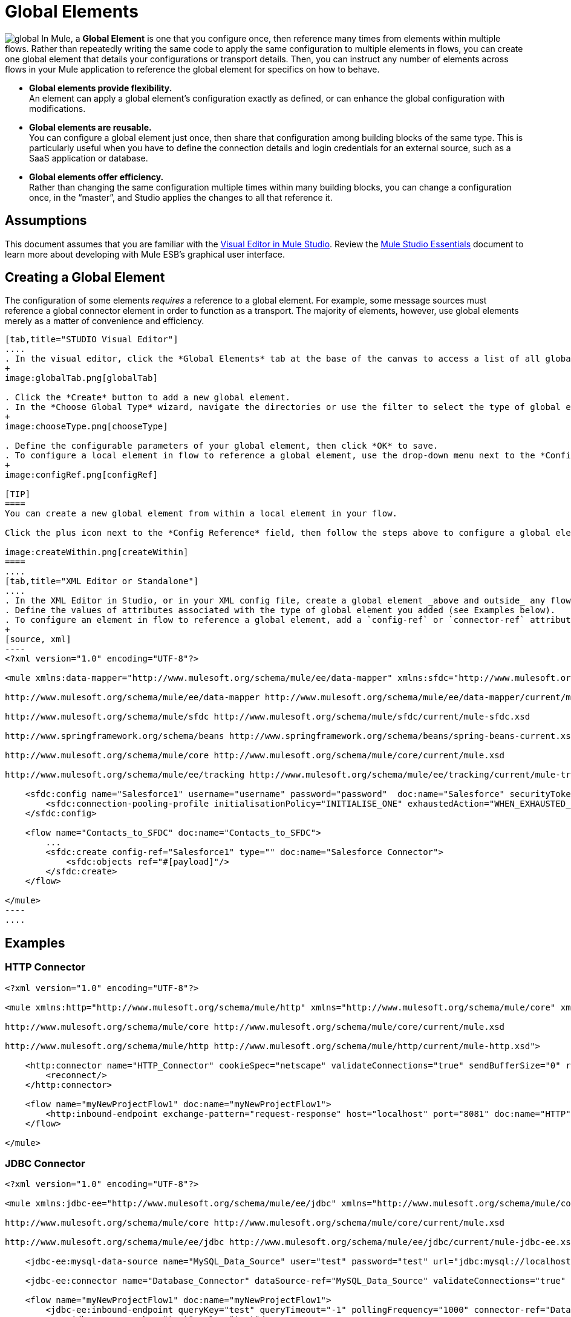 = Global Elements 

image:global.png[global] In Mule, a *Global Element* is one that you configure once, then reference many times from elements within multiple flows. Rather than repeatedly writing the same code to apply the same configuration to multiple elements in flows, you can create one global element that details your configurations or transport details. Then, you can instruct any number of elements across flows in your Mule application to reference the global element for specifics on how to behave.

* *Global elements provide flexibility.* +
An element can apply a global element’s configuration exactly as defined, or can enhance the global configuration with modifications.

* *Global elements are reusable.* +
You can configure a global element just once, then share that configuration among building blocks of the same type. This is particularly useful when you have to define the connection details and login credentials for an external source, such as a SaaS application or database.

* *Global elements offer efficiency.* +
Rather than changing the same configuration multiple times within many building blocks, you can change a configuration once, in the “master”, and Studio applies the changes to all that reference it.

== Assumptions

This document assumes that you are familiar with the http://www.mulesoft.org/documentation/display/current/Mule+Studio+Essentials[Visual Editor in Mule Studio]. Review the link:/docs/display/34X/Mule+Studio+Essentials[Mule Studio Essentials] document to learn more about developing with Mule ESB's graphical user interface.

== Creating a Global Element

The configuration of some elements _requires_ a reference to a global element. For example, some message sources must reference a global connector element in order to function as a transport. The majority of elements, however, use global elements merely as a matter of convenience and efficiency.

[tabs]
------
[tab,title="STUDIO Visual Editor"]
....
. In the visual editor, click the *Global Elements* tab at the base of the canvas to access a list of all global elements in an application.
+
image:globalTab.png[globalTab]

. Click the *Create* button to add a new global element.
. In the *Choose Global Type* wizard, navigate the directories or use the filter to select the type of global element you wish to create, then click OK.
+
image:chooseType.png[chooseType]

. Define the configurable parameters of your global element, then click *OK* to save.
. To configure a local element in flow to reference a global element, use the drop-down menu next to the *Config Reference* field to select a global element from a list of those you have created.
+
image:configRef.png[configRef]

[TIP]
====
You can create a new global element from within a local element in your flow.

Click the plus icon next to the *Config Reference* field, then follow the steps above to configure a global element. Click the edit icon to edit an existing global element.

image:createWithin.png[createWithin]
====
....
[tab,title="XML Editor or Standalone"]
....
. In the XML Editor in Studio, or in your XML config file, create a global element _above and outside_ any flows within your application.
. Define the values of attributes associated with the type of global element you added (see Examples below).
. To configure an element in flow to reference a global element, add a `config-ref` or `connector-ref` attribute to the element. The example below includes a global Salesforce element (`sfdc:config`), and a flow which includes a Salesforce connector (`sfdc:create`) that references the global Salesforce element.
+
[source, xml]
----
<?xml version="1.0" encoding="UTF-8"?>
 
<mule xmlns:data-mapper="http://www.mulesoft.org/schema/mule/ee/data-mapper" xmlns:sfdc="http://www.mulesoft.org/schema/mule/sfdc" xmlns:file="http://www.mulesoft.org/schema/mule/file" xmlns:tracking="http://www.mulesoft.org/schema/mule/ee/tracking" xmlns="http://www.mulesoft.org/schema/mule/core" xmlns:doc="http://www.mulesoft.org/schema/mule/documentation" xmlns:spring="http://www.springframework.org/schema/beans" version="EE-3.5.0" xmlns:xsi="http://www.w3.org/2001/XMLSchema-instance" xsi:schemaLocation="http://www.mulesoft.org/schema/mule/file http://www.mulesoft.org/schema/mule/file/current/mule-file.xsd
 
http://www.mulesoft.org/schema/mule/ee/data-mapper http://www.mulesoft.org/schema/mule/ee/data-mapper/current/mule-data-mapper.xsd
 
http://www.mulesoft.org/schema/mule/sfdc http://www.mulesoft.org/schema/mule/sfdc/current/mule-sfdc.xsd
 
http://www.springframework.org/schema/beans http://www.springframework.org/schema/beans/spring-beans-current.xsd
 
http://www.mulesoft.org/schema/mule/core http://www.mulesoft.org/schema/mule/core/current/mule.xsd
 
http://www.mulesoft.org/schema/mule/ee/tracking http://www.mulesoft.org/schema/mule/ee/tracking/current/mule-tracking-ee.xsd">
 
    <sfdc:config name="Salesforce1" username="username" password="password"  doc:name="Salesforce" securityToken="IQZjCdweSF45JD90Me2BWKVDo">
        <sfdc:connection-pooling-profile initialisationPolicy="INITIALISE_ONE" exhaustedAction="WHEN_EXHAUSTED_GROW"/>
    </sfdc:config>
 
    <flow name="Contacts_to_SFDC" doc:name="Contacts_to_SFDC">
        ...
        <sfdc:create config-ref="Salesforce1" type="" doc:name="Salesforce Connector">
            <sfdc:objects ref="#[payload]"/>
        </sfdc:create>
    </flow>
 
</mule>
----
....
------

== Examples

=== HTTP Connector

[source, xml]
----
<?xml version="1.0" encoding="UTF-8"?>
 
<mule xmlns:http="http://www.mulesoft.org/schema/mule/http" xmlns="http://www.mulesoft.org/schema/mule/core" xmlns:doc="http://www.mulesoft.org/schema/mule/documentation" xmlns:spring="http://www.springframework.org/schema/beans" version="EE-3.5.0" xmlns:xsi="http://www.w3.org/2001/XMLSchema-instance" xsi:schemaLocation="http://www.springframework.org/schema/beans http://www.springframework.org/schema/beans/spring-beans-current.xsd
 
http://www.mulesoft.org/schema/mule/core http://www.mulesoft.org/schema/mule/core/current/mule.xsd
 
http://www.mulesoft.org/schema/mule/http http://www.mulesoft.org/schema/mule/http/current/mule-http.xsd">
 
    <http:connector name="HTTP_Connector" cookieSpec="netscape" validateConnections="true" sendBufferSize="0" receiveBufferSize="0" receiveBacklog="0" clientSoTimeout="10000" serverSoTimeout="10000" socketSoLinger="0" doc:name="HTTP\HTTPS">
        <reconnect/>
    </http:connector>
 
    <flow name="myNewProjectFlow1" doc:name="myNewProjectFlow1">
        <http:inbound-endpoint exchange-pattern="request-response" host="localhost" port="8081" doc:name="HTTP" connector-ref="HTTP_Connector"/>
    </flow>
 
</mule>
----

=== JDBC Connector

[source, xml]
----
<?xml version="1.0" encoding="UTF-8"?>
 
<mule xmlns:jdbc-ee="http://www.mulesoft.org/schema/mule/ee/jdbc" xmlns="http://www.mulesoft.org/schema/mule/core" xmlns:doc="http://www.mulesoft.org/schema/mule/documentation" xmlns:spring="http://www.springframework.org/schema/beans" version="EE-3.5.0" xmlns:xsi="http://www.w3.org/2001/XMLSchema-instance" xsi:schemaLocation="http://www.springframework.org/schema/beans http://www.springframework.org/schema/beans/spring-beans-current.xsd
 
http://www.mulesoft.org/schema/mule/core http://www.mulesoft.org/schema/mule/core/current/mule.xsd
 
http://www.mulesoft.org/schema/mule/ee/jdbc http://www.mulesoft.org/schema/mule/ee/jdbc/current/mule-jdbc-ee.xsd">
 
    <jdbc-ee:mysql-data-source name="MySQL_Data_Source" user="test" password="test" url="jdbc:mysql://localhost:3306/[dbName]" transactionIsolation="UNSPECIFIED" doc:name="MySQL Data Source"/>
 
    <jdbc-ee:connector name="Database_Connector" dataSource-ref="MySQL_Data_Source" validateConnections="true" queryTimeout="-1" pollingFrequency="0" doc:name="Database"/>
 
    <flow name="myNewProjectFlow1" doc:name="myNewProjectFlow1">
        <jdbc-ee:inbound-endpoint queryKey="test" queryTimeout="-1" pollingFrequency="1000" connector-ref="Database_Connector" doc:name="Database">
            <jdbc-ee:query key="test" value="test"/>
        </jdbc-ee:inbound-endpoint>
    </flow>
 
</mule>
----

=== JMS Connector

[source, xml]
----
<?xml version="1.0" encoding="UTF-8"?>
 
<mule xmlns:jms="http://www.mulesoft.org/schema/mule/jms" xmlns="http://www.mulesoft.org/schema/mule/core" xmlns:doc="http://www.mulesoft.org/schema/mule/documentation" xmlns:spring="http://www.springframework.org/schema/beans" version="EE-3.5.0" xmlns:xsi="http://www.w3.org/2001/XMLSchema-instance" xsi:schemaLocation="http://www.springframework.org/schema/beans http://www.springframework.org/schema/beans/spring-beans-current.xsd
 
http://www.mulesoft.org/schema/mule/core http://www.mulesoft.org/schema/mule/core/current/mule.xsd
 
http://www.mulesoft.org/schema/mule/jms http://www.mulesoft.org/schema/mule/jms/current/mule-jms.xsd">
 
    <jms:activemq-connector name="Active_MQ" username="test" password="test" brokerURL="tcp://localhost:61616" validateConnections="true" doc:name="Active MQ"/>
 
    <flow name="myNewProjectFlow1" doc:name="myNewProjectFlow1">
        <jms:inbound-endpoint queue="test" connector-ref="Active_MQ" doc:name="JMS Endpoint"/>
    </flow>
 
</mule>
----

== See Also

* *NEXT STEP:* Use what you've learned to follow the link:/docs/display/34X/Basic+Studio+Tutorial[Basic Studio Tutorial].

